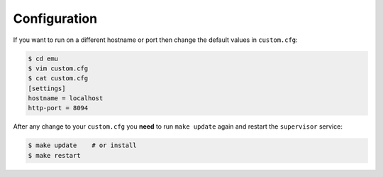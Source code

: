 .. _configuration:

Configuration
=============

If you want to run on a different hostname or port then change the default values in ``custom.cfg``:

.. code-block:: sh

   $ cd emu
   $ vim custom.cfg
   $ cat custom.cfg
   [settings]
   hostname = localhost
   http-port = 8094

After any change to your ``custom.cfg`` you **need** to run ``make update`` again and restart the ``supervisor`` service:

.. code-block:: sh

  $ make update    # or install
  $ make restart
